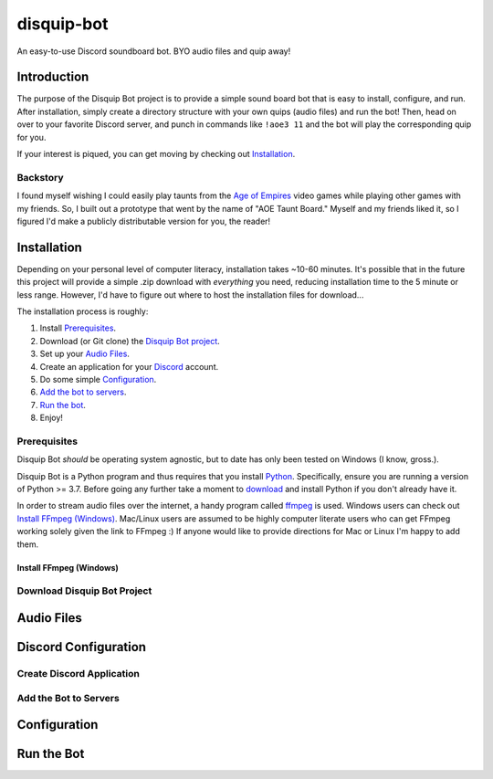 disquip-bot
***********

An easy-to-use Discord soundboard bot. BYO audio files and quip away!

Introduction
============

The purpose of the Disquip Bot project is to provide a simple
sound board bot that is easy to install, configure, and run. After
installation, simply create a directory structure with your own quips
(audio files) and run the bot! Then, head on over to your favorite
Discord server, and punch in commands like ``!aoe3 11`` and the bot
will play the corresponding quip for you.

If your interest is piqued, you can get moving by checking out
`Installation`_.

Backstory
---------

I found myself wishing I could easily play taunts from the
`Age of Empires <https://www.ageofempires.com/>`__ video games while
playing other games with my friends. So, I built out a prototype that
went by the name of "AOE Taunt Board." Myself and my friends liked it,
so I figured I'd make a publicly distributable version for you, the
reader!

Installation
============

Depending on your personal level of computer literacy, installation
takes ~10-60 minutes. It's possible that in the future this project will
provide a simple .zip download with *everything* you need, reducing
installation time to the 5 minute or less range. However, I'd have to
figure out where to host the installation files for download...

The installation process is roughly:

1.  Install `Prerequisites`_.
2.  Download (or Git clone) the
    `Disquip Bot project <https://github.com/blthayer/disquip-bot>`__.
3.  Set up your `Audio Files`_.
4.  Create an application for your
    `Discord <https://discord.com/developers/applications>`__ account.
5.  Do some simple `Configuration`_.
6.  `Add the bot to servers`_.
7.  `Run the bot`_.
8.  Enjoy!

Prerequisites
-------------

Disquip Bot *should* be operating system agnostic, but to date has only
been tested on Windows (I know, gross.).

Disquip Bot is a Python program and thus requires that you install
`Python <https://www.python.org/>`__. Specifically, ensure you are
running a version of Python >= 3.7. Before going any further take
a moment to `download <https://www.python.org/downloads/>`__ and install
Python if you don't already have it.

In order to stream audio files over the internet, a handy program
called `ffmpeg <https://ffmpeg.org/>`__ is used. Windows users can
check out `Install FFmpeg (Windows)`_. Mac/Linux users are
assumed to be highly computer literate users who can get FFmpeg working
solely given the link to FFmpeg :) If anyone would like to provide
directions for Mac or Linux I'm happy to add them.

Install FFmpeg (Windows)
^^^^^^^^^^^^^^^^^^^^^^^^

Download Disquip Bot Project
----------------------------

Audio Files
===========

Discord Configuration
=====================

Create Discord Application
--------------------------

Add the Bot to Servers
----------------------

Configuration
=============

Run the Bot
===========
